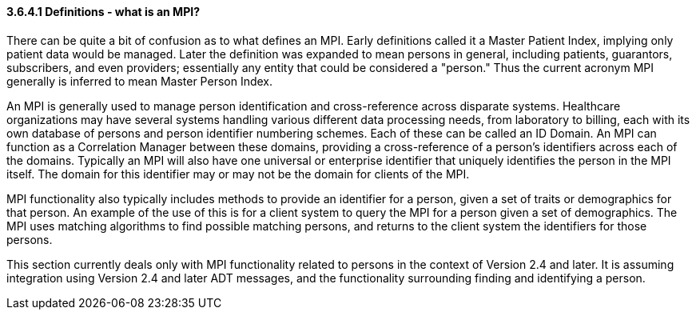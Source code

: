 ==== *3.6.4.1* Definitions - what is an MPI?

There can be quite a bit of confusion as to what defines an MPI. Early definitions called it a Master Patient Index, implying only patient data would be managed. Later the definition was expanded to mean persons in general, including patients, guarantors, subscribers, and even providers; essentially any entity that could be considered a "person." Thus the current acronym MPI generally is inferred to mean Master Person Index.

An MPI is generally used to manage person identification and cross-reference across disparate systems. Healthcare organizations may have several systems handling various different data processing needs, from laboratory to billing, each with its own database of persons and person identifier numbering schemes. Each of these can be called an ID Domain. An MPI can function as a Correlation Manager between these domains, providing a cross-reference of a person's identifiers across each of the domains. Typically an MPI will also have one universal or enterprise identifier that uniquely identifies the person in the MPI itself. The domain for this identifier may or may not be the domain for clients of the MPI.

MPI functionality also typically includes methods to provide an identifier for a person, given a set of traits or demographics for that person. An example of the use of this is for a client system to query the MPI for a person given a set of demographics. The MPI uses matching algorithms to find possible matching persons, and returns to the client system the identifiers for those persons.

This section currently deals only with MPI functionality related to persons in the context of Version 2.4 and later. It is assuming integration using Version 2.4 and later ADT messages, and the functionality surrounding finding and identifying a person.

